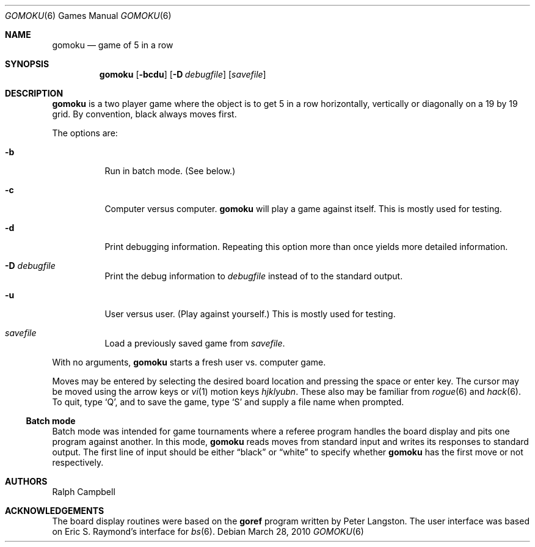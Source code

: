 .\"	$NetBSD: gomoku.6,v 1.15 2010/03/29 04:00:03 dholland Exp $
.\"
.\" Copyright (c) 1994
.\"	The Regents of the University of California.  All rights reserved.
.\"
.\" This code is derived from software contributed to Berkeley by
.\" Ralph Campbell.
.\"
.\" Redistribution and use in source and binary forms, with or without
.\" modification, are permitted provided that the following conditions
.\" are met:
.\" 1. Redistributions of source code must retain the above copyright
.\"    notice, this list of conditions and the following disclaimer.
.\" 2. Redistributions in binary form must reproduce the above copyright
.\"    notice, this list of conditions and the following disclaimer in the
.\"    documentation and/or other materials provided with the distribution.
.\" 3. Neither the name of the University nor the names of its contributors
.\"    may be used to endorse or promote products derived from this software
.\"    without specific prior written permission.
.\"
.\" THIS SOFTWARE IS PROVIDED BY THE REGENTS AND CONTRIBUTORS ``AS IS'' AND
.\" ANY EXPRESS OR IMPLIED WARRANTIES, INCLUDING, BUT NOT LIMITED TO, THE
.\" IMPLIED WARRANTIES OF MERCHANTABILITY AND FITNESS FOR A PARTICULAR PURPOSE
.\" ARE DISCLAIMED.  IN NO EVENT SHALL THE REGENTS OR CONTRIBUTORS BE LIABLE
.\" FOR ANY DIRECT, INDIRECT, INCIDENTAL, SPECIAL, EXEMPLARY, OR CONSEQUENTIAL
.\" DAMAGES (INCLUDING, BUT NOT LIMITED TO, PROCUREMENT OF SUBSTITUTE GOODS
.\" OR SERVICES; LOSS OF USE, DATA, OR PROFITS; OR BUSINESS INTERRUPTION)
.\" HOWEVER CAUSED AND ON ANY THEORY OF LIABILITY, WHETHER IN CONTRACT, STRICT
.\" LIABILITY, OR TORT (INCLUDING NEGLIGENCE OR OTHERWISE) ARISING IN ANY WAY
.\" OUT OF THE USE OF THIS SOFTWARE, EVEN IF ADVISED OF THE POSSIBILITY OF
.\" SUCH DAMAGE.
.\"
.\"     @(#)gomoku.6	8.2 (Berkeley) 8/4/94
.\"
.Dd March 28, 2010
.Dt GOMOKU 6
.Os
.Sh NAME
.Nm gomoku
.Nd game of 5 in a row
.Sh SYNOPSIS
.Nm
.Op Fl bcdu
.Op Fl D Ar debugfile
.Op Ar savefile
.Sh DESCRIPTION
.Nm
is a two player game where the object is to get 5 in a row horizontally,
vertically or diagonally on a 19 by 19 grid.
By convention, black always moves first.
.Pp
The options are:
.Bl -tag -width Ds
.It Fl b
Run in batch mode.
.Pq See below.
.It Fl c
Computer versus computer.
.Nm
will play a game against itself.
This is mostly used for testing.
.It Fl d
Print debugging information.
Repeating this option more than once yields more detailed information.
.It Fl D Ar debugfile
Print the debug information to
.Ar debugfile
instead of to the standard output.
.It Fl u
User versus user.
.Pq Play against yourself.
This is mostly used for testing.
.It Ar savefile
Load a previously saved game from
.Pa savefile .
.El
.Pp
With no arguments,
.Nm
starts a fresh user vs. computer game.
.Pp
Moves may be entered by selecting the desired board location and
pressing the space or enter key.
The cursor may be moved using the arrow keys or
.Xr vi 1
motion keys
.Em hjklyubn .
These also may be familiar from
.Xr rogue 6
and
.Xr hack 6 .
.\" Valid moves are a letter for the column and a number for the row
.\" of an empty board location.
To quit, type
.Sq Q ,
and to save the game, type
.Sq S
and supply a file name when prompted.
.Ss Batch mode
Batch mode was intended for game tournaments where a referee program
handles the board display and pits one program against another.
In this mode,
.Nm
reads moves from standard input and writes its responses to standard
output.
The first line of input should be either
.Dq black
or
.Dq white
to specify whether
.Nm
has the first move or not respectively.
.Sh AUTHORS
.An Ralph Campbell
.Sh ACKNOWLEDGEMENTS
The board display routines were based on the
.Nm goref
program written by Peter Langston.
The user interface was based on Eric S. Raymond's interface for
.Xr bs 6 .
